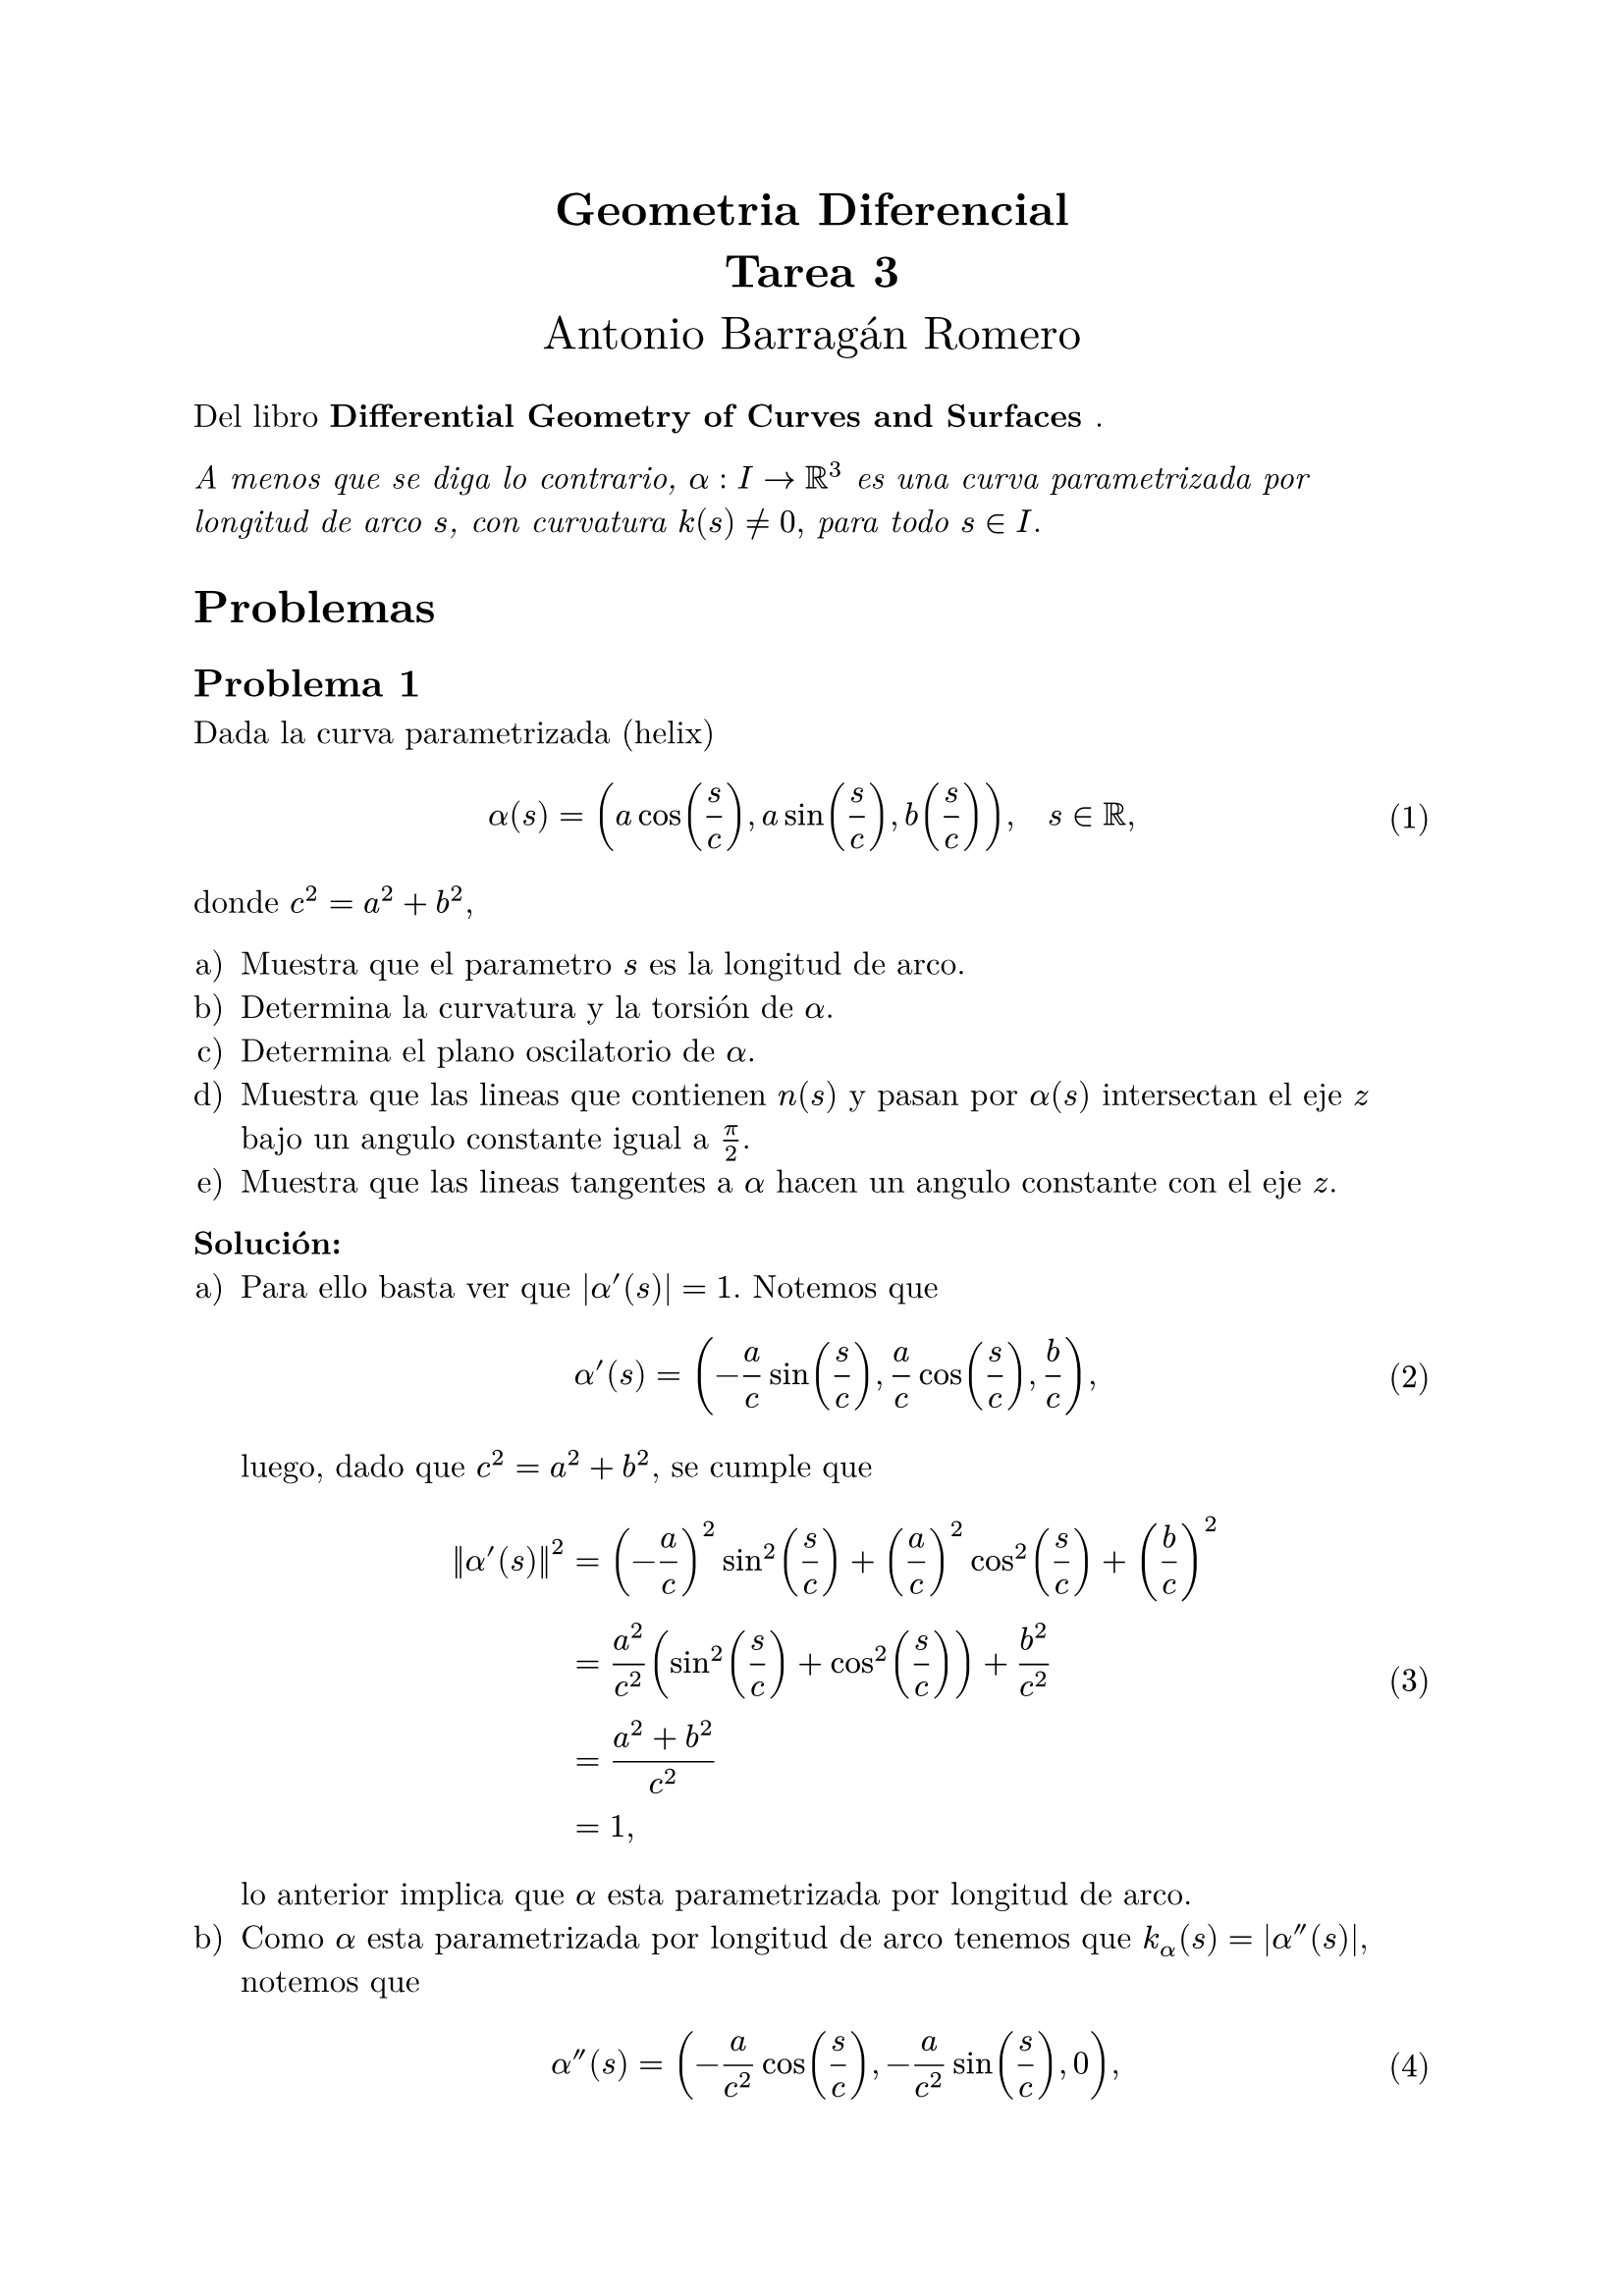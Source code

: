 #let title = [
	Geometria Diferencial\ 
	Tarea 3
]

#let author = [
	Antonio Barragán Romero
]

#let book = [
	Differential Geometry of Curves and Surfaces
]

#set text(12pt, font: "New Computer Modern")
#set enum(numbering: "a)")
#set math.equation(numbering: "(1)", supplement: [Eq.])

#align(center, text(17pt)[
	*#title*\
	#author
])

Del libro *#book*.

_A menos que se diga lo contrario, $alpha: I -> RR^3$ es una curva parametrizada por longitud de arco $s$, con curvatura $k(s) != 0,$
para todo $s in I.$_

= Problemas 

== Problema 1

Dada la curva parametrizada (helix) 
$ alpha(s) = (a cos(s/c), a sin(s/c), b(s/c)), quad s in RR, $
donde $c^2 = a^2 + b^2,$

#enum[Muestra que el parametro $s$ es la longitud de arco.
][
    Determina la curvatura y la torsión de $alpha$.
][
    Determina el plano oscilatorio de $alpha$.
][
    Muestra que las lineas que contienen $n(s)$ y pasan por $alpha(s)$ intersectan el eje $z$ bajo un angulo constante igual a $pi/2$.
][
    Muestra que las lineas tangentes a $alpha$ hacen un angulo constante con el eje $z$.
]

*Solución:*
#enum[Para ello basta ver que $|alpha'(s)| = 1$. Notemos que 
$ alpha'(s) = (-a/c sin(s/c), a/c cos(s/c), b/c), $
luego, dado que $c^2 = a^2+b^2$, se cumple que 
$ norm(alpha'(s))^2 &= (-a/c)^2sin^2(s/c) + (a/c)^2 cos^2(s/c) + (b/c)^2 \
                    &= a^2/c^2(sin^2(s/c) + cos^2(s/c)) + b^2/c^2 \
                    &= (a^2 + b^2)/c^2 \
                    &= 1, $
lo anterior implica que $alpha$ esta parametrizada por longitud de arco.                    
][
    Como $alpha$ esta parametrizada por longitud de arco tenemos que $k_alpha (s) = |alpha''(s)|$,
    notemos que 
    $ alpha''(s) = (-a/c^2 cos(s/c), -a/c^2 sin(s/c), 0), $
    por lo cual 
    $ k_alpha (s) = |alpha''(s)| = sqrt(a^2/c^4 cos^2(s/c) + a^2/c^4 sin^2(s/c)) = abs(a)/c^2 $
]

== Problema 2

Una curva parametrizada regular $alpha$ tiene la propiedad que todas sus lineas tangentes pasan por un punto fijo:
#enum[
    Prueba que la traza de $alpha$ es un (segmento de una) linea recta.
][
    ¿La conclusión de la parte *a* se sigue si $alpha$ no es regular?
]

*Solución:*


== Problema 3

Dada una función diferenciable $k(s), s in I$, muestra que la curva plana parametrizada teniendo $k(s) = k$ como curvatura esta 
dada por 
$ alpha(s) = (integral cos(theta(s)) d s + a, integral sin(theta(s)) d s +b), $
donde 
$ theta(s) = integral k(s) d s + phi, $
y que la curva es es determinada hasta una traslación del vector $(a, b)$ y una rotación del angulo $phi$.

*Demostración:*
Para ver que la curvatura de $alpha$ es $k$ primero calculemos su primera derivada. Por el Teorema Fundamental del Calculo tenemos que 
$
    alpha'(s) = (cos(theta(s)), sin(theta(s))),
$
de donde se puede ver que $alpha$ esta parametrizada por longitud de arco, luego, aplicando la regla de la cadena obtenemos 
$
    alpha''(s) = ((cos(theta(s)))', (sin(theta(s)))') = (-sin(theta(s)) dot theta'(s), cos(theta(s))dot theta'(s)).
$
El Teorema Fundamental del Calculo nos dice que $theta'(s) = k(s)$, por lo cual
$
    alpha''(s) = (-k(s)sin(theta(s)), k(s)cos(theta(s))),
$
lo cual implica que 
$
    k_alpha = norm(alpha''(s)) = sqrt(k(s)^2sin^2(theta(s)) + k(s)^2cos^2(theta(s))) = sqrt(k(s)^2) = abs(k(s)) = k(s),
$
como queremos #footnote[En este caso supones que $k$ es no negativa.].

